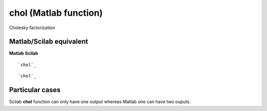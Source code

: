 


chol (Matlab function)
======================

Cholesky factorization



Matlab/Scilab equivalent
~~~~~~~~~~~~~~~~~~~~~~~~
**Matlab** **Scilab**

::

    `chol`_



::

    `chol`_




Particular cases
~~~~~~~~~~~~~~~~

Scilab **chol** function can only have one output whereas Matlab one
can have two ouputs.



